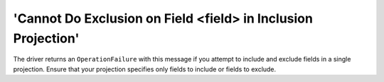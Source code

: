 'Cannot Do Exclusion on Field <field> in Inclusion Projection'
~~~~~~~~~~~~~~~~~~~~~~~~~~~~~~~~~~~~~~~~~~~~~~~~~~~~~~~~~~~~~~

The driver returns an ``OperationFailure`` with this message if you attempt to
include and exclude fields in a single projection. Ensure that your
projection specifies only fields to include or fields to exclude.